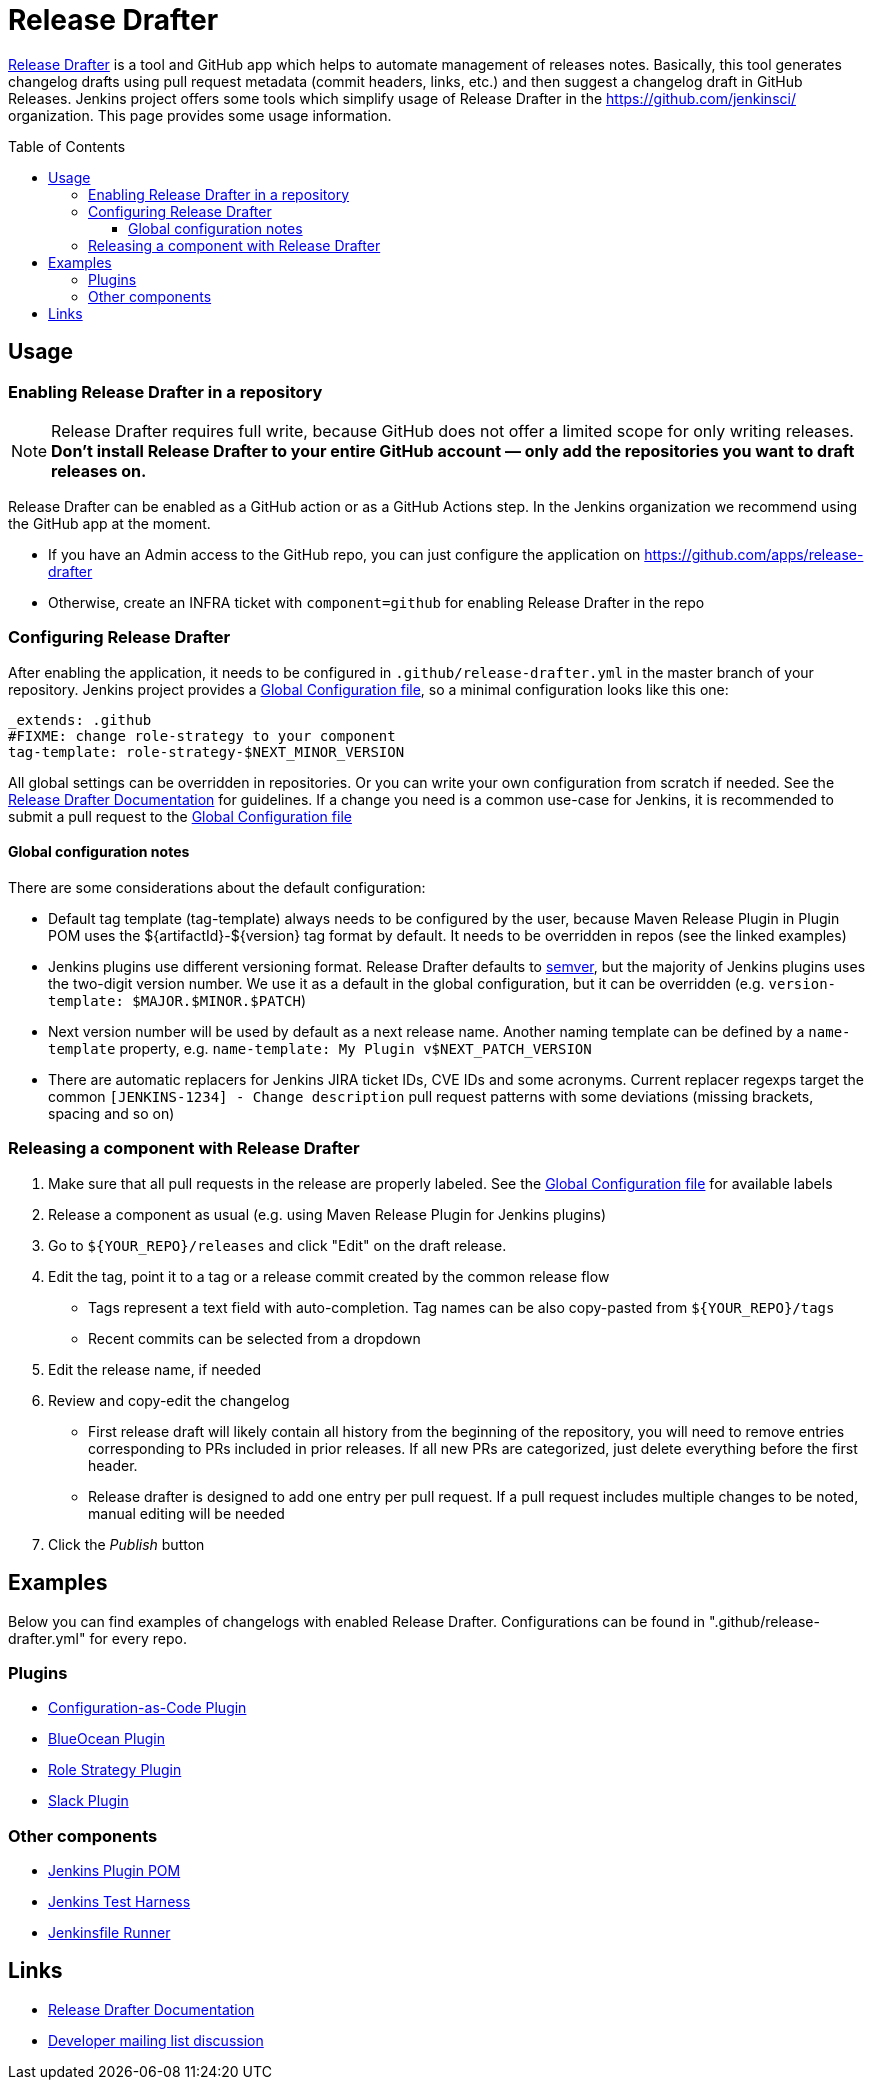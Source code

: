 Release Drafter
===============
:toc:
:toc-placement: preamble
:toclevels: 3

link:https://github.com/toolmantim/release-drafter[Release Drafter] is a tool and GitHub app which helps to automate management of releases notes.
Basically, this tool generates changelog drafts using pull request metadata (commit headers, links, etc.) and then suggest a changelog draft in GitHub Releases.
Jenkins project offers some tools which simplify usage of Release Drafter in the https://github.com/jenkinsci/ organization.
This page provides some usage information.

== Usage

=== Enabling Release Drafter in a repository

NOTE: Release Drafter requires full write, because GitHub does not offer a limited scope for only writing releases. 
**Don't install Release Drafter to your entire GitHub account — only add the repositories you want to draft releases on.**

Release Drafter can be enabled as a GitHub action or as a GitHub Actions step.
In the Jenkins organization we recommend using the GitHub app at the moment.

* If you have an Admin access to the GitHub repo, you can just configure the application on https://github.com/apps/release-drafter
* Otherwise, create an INFRA ticket with `component=github` for enabling Release Drafter in the repo

=== Configuring Release Drafter

After enabling the application, it needs to be configured in `.github/release-drafter.yml` in the master branch of your repository.
Jenkins project provides a link:./release-drafter.yml[Global Configuration file], so a minimal configuration looks like this one:

```yml
_extends: .github
#FIXME: change role-strategy to your component
tag-template: role-strategy-$NEXT_MINOR_VERSION
```

All global settings can be overridden in repositories.
Or you can write your own configuration from scratch if needed.
See the link:https://github.com/toolmantim/release-drafter/blob/master/README.md[Release Drafter Documentation] for guidelines.
If a change you need is a common use-case for Jenkins, it is recommended to submit a pull request to the link:./release-drafter.yml[Global Configuration file] 

==== Global configuration notes

There are some considerations about the default configuration:

* Default tag template (tag-template) always needs to be configured by the user, 
 because Maven Release Plugin in Plugin POM uses the ${artifactId}-${version} tag format by default. 
 It needs to be overridden in repos (see the linked examples)
* Jenkins plugins use different versioning format. 
  Release Drafter defaults to link:https://semver.org/[semver], but the majority of Jenkins plugins uses the two-digit version number. 
  We use it as a default in the global configuration, but it can be overridden (e.g. `version-template: $MAJOR.$MINOR.$PATCH`)
* Next version number will be used by default as a next release name.
  Another naming template can be defined by a `name-template` property, e.g. `name-template: My Plugin v$NEXT_PATCH_VERSION`
* There are automatic replacers for Jenkins JIRA ticket IDs, CVE IDs and some acronyms.
  Current replacer regexps target the common `[JENKINS-1234] - Change description` pull request patterns with some deviations 
  (missing brackets, spacing and so on)

=== Releasing a component with Release Drafter

1. Make sure that all pull requests in the release are properly labeled.
   See the link:./release-drafter.yml[Global Configuration file] for available labels
2. Release a component as usual (e.g. using Maven Release Plugin for Jenkins plugins)
3. Go to `${YOUR_REPO}/releases` and click "Edit" on the draft release. 
4. Edit the tag, point it to a tag or a release commit created by the common release flow
** Tags represent a text field with auto-completion. Tag names can be also copy-pasted from `${YOUR_REPO}/tags`
** Recent commits can be selected from a dropdown
5. Edit the release name, if needed
6. Review and copy-edit the changelog
** First release draft will likely contain all history from the beginning of the repository,
   you will need to remove entries corresponding to PRs included in prior releases.
   If all new PRs are categorized, just delete everything before the first header.
** Release drafter is designed to add one entry per pull request.
   If a pull request includes multiple changes to be noted, manual editing will be needed
7. Click the _Publish_ button

== Examples

Below you can find examples of changelogs with enabled Release Drafter.
Configurations can be found in ".github/release-drafter.yml" for every repo.

=== Plugins

* link:https://github.com/jenkinsci/configuration-as-code-plugin/releases[Configuration-as-Code Plugin]
* link:https://github.com/jenkinsci/blueocean-plugin/releases[BlueOcean Plugin]
* link:https://github.com/jenkinsci/role-strategy-plugin/releases[Role Strategy Plugin]
* link:https://github.com/jenkinsci/slack-plugin/releases[Slack Plugin]

=== Other components

* link:https://github.com/jenkinsci/plugin-pom/releases[Jenkins Plugin POM]
* link:https://github.com/jenkinsci/jenkins-test-harness/releases[Jenkins Test Harness]
* link:https://github.com/jenkinsci/jenkinsfile-runner/releases[Jenkinsfile Runner]

== Links

* link:https://github.com/toolmantim/release-drafter/blob/master/README.md[Release Drafter Documentation]
* link:https://groups.google.com/forum/#!searchin/jenkinsci-dev/release$20drafter%7Csort:date/jenkinsci-dev/dOs8YRQwQiI/dtHYRTSuBwAJ[Developer mailing list discussion]
